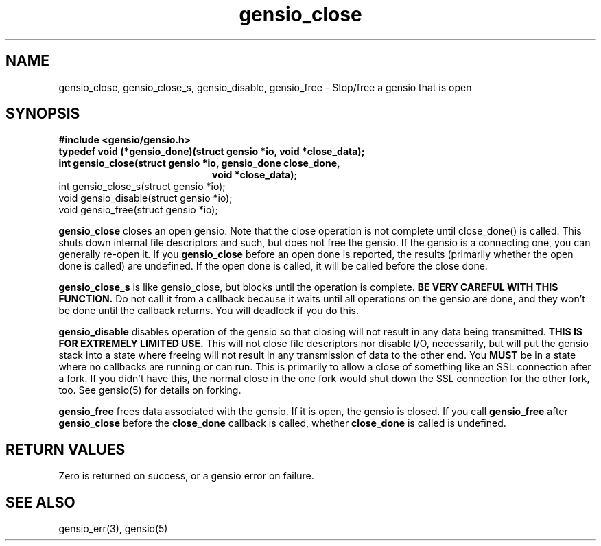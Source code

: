 .TH gensio_close 3 "27 Feb 2019"
.SH NAME
gensio_close, gensio_close_s, gensio_disable, gensio_free
\- Stop/free a gensio that is open
.SH SYNOPSIS
.B #include <gensio/gensio.h>
.TP 20
.B typedef void (*gensio_done)(struct gensio *io, void *close_data);
.TP 20
.B int gensio_close(struct gensio *io, gensio_done close_done,
.br
.B                  void *close_data);
.TP 20
int gensio_close_s(struct gensio *io);
.TP 20
void gensio_disable(struct gensio *io);
.TP 20
void gensio_free(struct gensio *io);
.PP
.B gensio_close
closes an open gensio.  Note that the close operation is not complete
until close_done() is called.  This shuts down internal file
descriptors and such, but does not free the gensio.  If the gensio is
a connecting one, you can generally re-open it.  If you
.B gensio_close
before an open done is reported, the results (primarily whether the
open done is called) are undefined.  If the open done is called, it
will be called before the close done.

.B gensio_close_s
is like gensio_close, but blocks until the operation is complete.
.B BE VERY CAREFUL WITH THIS FUNCTION.
Do not call it from a callback because it waits until all operations
on the gensio are done, and they won't be done until the callback
returns.  You will deadlock if you do this.

.B gensio_disable
disables operation of the gensio so that closing will not result in
any data being transmitted.
.B THIS IS FOR EXTREMELY LIMITED USE.
This will not close file descriptors nor disable I/O, necessarily, but
will put the gensio stack into a state where freeing will not result
in any transmission of data to the other end.  You
.B MUST
be in a state where no callbacks are running or can run.  This is
primarily to allow a close of something like an SSL connection after a
fork.  If you didn't have this, the normal close in the one fork would
shut down the SSL connection for the other fork, too.  See gensio(5)
for details on forking.

.B gensio_free
frees data associated with the gensio.  If it is open, the gensio is
closed.  If you call
.B gensio_free
after
.B gensio_close
before the
.B close_done
callback is called, whether
.B close_done
is called is undefined.
.SH "RETURN VALUES"
Zero is returned on success, or a gensio error on failure.
.SH "SEE ALSO"
gensio_err(3), gensio(5)
